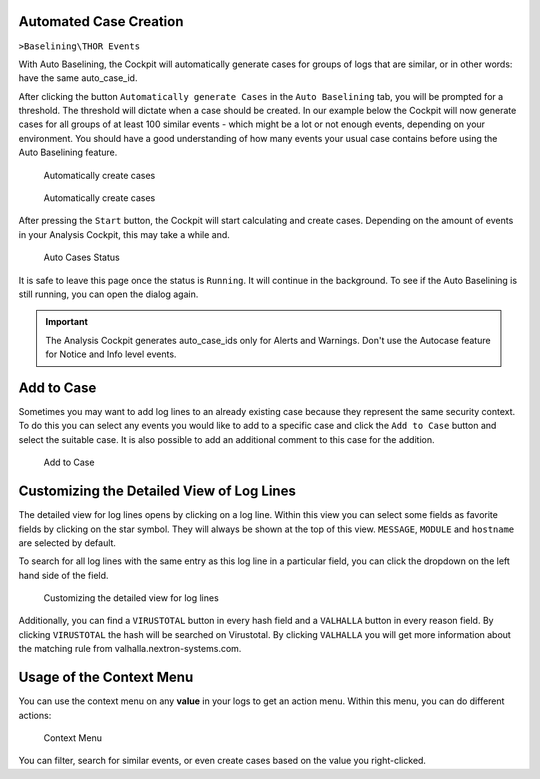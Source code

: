 .. Index:: Case Creation Part 2

Automated Case Creation
-----------------------

``>Baselining\THOR Events``

With Auto Baselining, the Cockpit will automatically generate cases for
groups of logs that are similar, or in other words: have the same
auto\_case\_id.

After clicking the button ``Automatically generate Cases`` in the
``Auto Baselining`` tab, you will be prompted for a threshold. The
threshold will dictate when a case should be created. In our example
below the Cockpit will now generate cases for all groups of at least
100 similar events - which might be a lot or not enough events, depending
on your environment. You should have a good understanding of how many events
your usual case contains before using the Auto Baselining feature.

.. figure:: ../images/cockpit_auto_baselining_button.png
   :alt: Automatically create cases

   Automatically create cases

.. figure:: ../images/cockpit_auto_baselining_threshold.png
   :alt: Automatically create cases

   Automatically create cases

After pressing the ``Start`` button, the Cockpit will start calculating
and create cases. Depending on the amount of events in your Analysis Cockpit,
this may take a while and.

.. figure:: ../images/cockpit_auto_baselining_status.png
   :alt: Auto Cases Status

   Auto Cases Status

It is safe to leave this page once the status is ``Running``. It will
continue in the background. To see if the Auto Baselining is still running,
you can open the dialog again.

.. important::
  The Analysis Cockpit generates auto\_case\_ids only for Alerts and
  Warnings. Don't use the Autocase feature for Notice and Info level
  events.

Add to Case
-----------

Sometimes you may want to add log lines to an already existing case
because they represent the same security context. To do this you can
select any events you would like to add to a specific case and click
the ``Add to Case`` button and select the suitable case. It is also
possible to add an additional comment to this case for the addition.

.. figure:: ../images/cockpit_add_to_case.png
   :alt: Add to Case

   Add to Case

Customizing the Detailed View of Log Lines
------------------------------------------

The detailed view for log lines opens by clicking on a log line. Within
this view you can select some fields as favorite fields by clicking on
the star symbol. They will always be shown at the top of this view. ``MESSAGE``,
``MODULE`` and ``hostname`` are selected by default.

To search for all log lines with the same entry as this log line in a
particular field, you can click the dropdown on the left hand side of 
the field.

.. figure:: ../images/cockpit_log_lines_details.png
   :alt: customizing the detailed view for log lines

   Customizing the detailed view for log lines

Additionally, you can find a ``VIRUSTOTAL`` button in every hash field and a
``VALHALLA`` button in every reason field. By clicking ``VIRUSTOTAL`` the hash
will be searched on Virustotal. By clicking ``VALHALLA`` you will get more
information about the matching rule from valhalla.nextron-systems.com.

Usage of the Context Menu
-------------------------

You can use the context menu on any **value** in your logs to get an action menu.
Within this menu, you can do different actions:

.. figure:: ../images/cockpit_event_context_menu.png
   :alt: Context Menu

   Context Menu

You can filter, search for similar events, or even create cases based on the
value you right-clicked.
